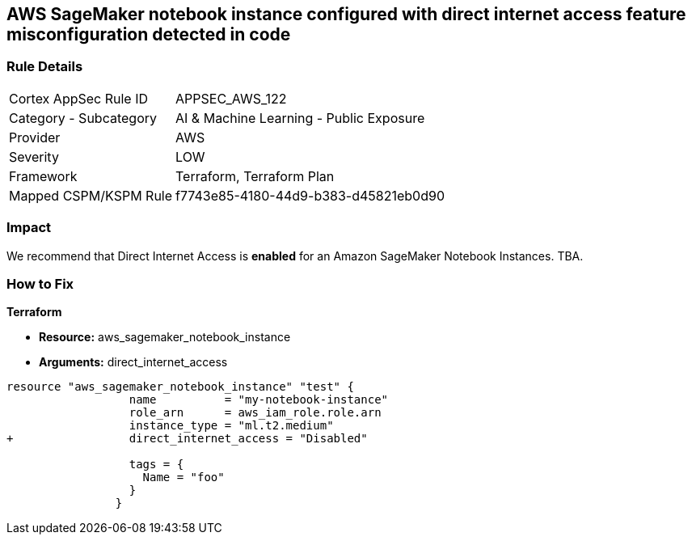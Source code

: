 == AWS SageMaker notebook instance configured with direct internet access feature misconfiguration detected in code


=== Rule Details

[cols="1,2"]
|===
|Cortex AppSec Rule ID |APPSEC_AWS_122
|Category - Subcategory |AI & Machine Learning - Public Exposure
|Provider |AWS
|Severity |LOW
|Framework |Terraform, Terraform Plan
|Mapped CSPM/KSPM Rule |f7743e85-4180-44d9-b383-d45821eb0d90
|===
 



=== Impact
We recommend that Direct Internet Access is *enabled* for an Amazon SageMaker Notebook Instances.
TBA.

=== How to Fix


*Terraform* 


* *Resource:* aws_sagemaker_notebook_instance
* *Arguments:* direct_internet_access


[source,go]
----
resource "aws_sagemaker_notebook_instance" "test" {
                  name          = "my-notebook-instance"
                  role_arn      = aws_iam_role.role.arn
                  instance_type = "ml.t2.medium"
+                 direct_internet_access = "Disabled"
                                  
                  tags = {
                    Name = "foo"
                  }
                }
----

